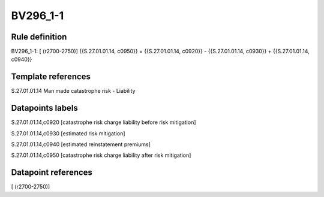 =========
BV296_1-1
=========

Rule definition
---------------

BV296_1-1: [ (r2700-2750)] {{S.27.01.01.14, c0950}} = {{S.27.01.01.14, c0920}} - {{S.27.01.01.14, c0930}} + {{S.27.01.01.14, c0940}}


Template references
-------------------

S.27.01.01.14 Man made catastrophe risk - Liability


Datapoints labels
-----------------

S.27.01.01.14,c0920 [catastrophe risk charge liability before risk mitigation]

S.27.01.01.14,c0930 [estimated risk mitigation]

S.27.01.01.14,c0940 [estimated reinstatement premiums]

S.27.01.01.14,c0950 [catastrophe risk charge liability after risk mitigation]



Datapoint references
--------------------

[ (r2700-2750)]